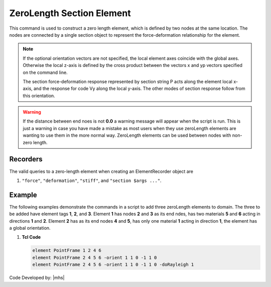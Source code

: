 ZeroLength Section Element
^^^^^^^^^^^^^^^^^^^^^^^^^^

This command is used to construct a zero length element, which is defined by two nodes at the same location. 
The nodes are connected by a single section object to represent the force-deformation relationship for the element.

.. tabs::
   
   .. tab:: Python

      .. py:method:: Model.element("PointFrame", tag, nodes, section, *args, **kwargs)
         :no-index:

         :param tag: integer tag identifying the element
         :type tag: |integer|
         :param nodes: tuple of integer tags identifying the nodes that form the element (see :ref:`node`)
         :type nodes: tuple
         :param section: integer tag identifying a :ref:`section`.
         :type section: |integer|
         :param args: optional arguments
         :param kwargs: optional keyword arguments

   .. tab:: Tcl

      .. function:: element PointFrame $tag $iNode $jNode $secTag <-orient $x1 $x2 $x3 $yp1 $yp2 $yp3> <-doRayleigh $rFlag>

      .. csv-table::
         :header: "Argument", "Type", "Description"
         :widths: 10, 10, 40

         $tag, |integer|, unique :ref:`Element` tag
         $nodes, |integerList|, 2 end nodes
         $secTag, |integer|, tag associated with previously-defined Section object
         $x,  |floatList|,  (optional) 3 components in global coordinates defining local x-axis 
         $yp, |floatList|, "| (optional) 3 components in global coordinates defining vector yp 
         | which lies in the local x-y plane for the element."
         $rFlag, |integer|, "| optional, default = 0
         | rFlag = 0 NO RAYLEIGH DAMPING (default)
         | rFlag = 1 include rayleigh damping"


.. note::

   If the optional orientation vectors are not specified, the local element axes coincide with the global axes. Otherwise the local z-axis is defined by the cross product between the vectors x and yp vectors specified on the command line.

   The section force-deformation response represented by section string P acts along the element local x-axis, and the response for code Vy along the local y-axis. The other modes of section response follow from this orientation.


.. warning::

   If the distance between end noes is not **0.0** a warning message will appear when the script is run. This is just a warning in case you have made a mistake as most users when they use zeroLength elements are wanting to use them in the more normal way. ZeroLength elements can be used between nodes with non-zero length.


Recorders 
---------

The valid queries to a zero-length element when creating an ElementRecorder object are 

#. ``"force"``, ``"deformation"``, ``"stiff"``, and ``"section $args ..."``.


Example
------- 

The following examples demonstrate the commands in a script to add three zeroLength elements to domain. The three to be added have element tags **1**, **2**, and **3**. Element **1** has nodes **2** and **3** as its end ndes, has two materials **5** and **6** acting in directions **1** and **2**. Element **2** has as its end nodes **4** and **5**, has only one material **1** acting in direction **1**, the element has a global orientation.

1. **Tcl Code**

   .. code-block:: none

      element PointFrame 1 2 4 6
      element PointFrame 2 4 5 6 -orient 1 1 0 -1 1 0
      element PointFrame 2 4 5 6 -orient 1 1 0 -1 1 0 -doRayleigh 1



Code Developed by: |mhs|
